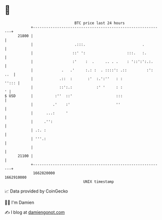 * 👋

#+begin_example
                                   BTC price last 24 hours                    
               +------------------------------------------------------------+ 
         21800 |                                                            | 
               |                   .:::.                          .         | 
               |                  ::' ':                   :::.   :.        | 
               |                  :'    :  .     .. . .    : '::':':.:.     | 
               |             .   .'     :.: :  . ::::': .::         :': ..  | 
               |            .::  :       :'  :.':''   : :             ''::: | 
               |            ::':.:           :' '     : :                 ' | 
   $ USD       |          :''  ::'                    :::                   | 
               |         .'    :'                     ''                    | 
               |      ...:     '                                            | 
               |     .'':                                                   | 
               | .:. :                                                      | 
               | '''.:                                                      | 
               |                                                            | 
         21100 |                                                            | 
               +------------------------------------------------------------+ 
                1662820000                                        1662910000  
                                       UNIX timestamp                         
#+end_example
📈 Data provided by CoinGecko

🧑‍💻 I'm Damien

✍️ I blog at [[https://www.damiengonot.com][damiengonot.com]]
